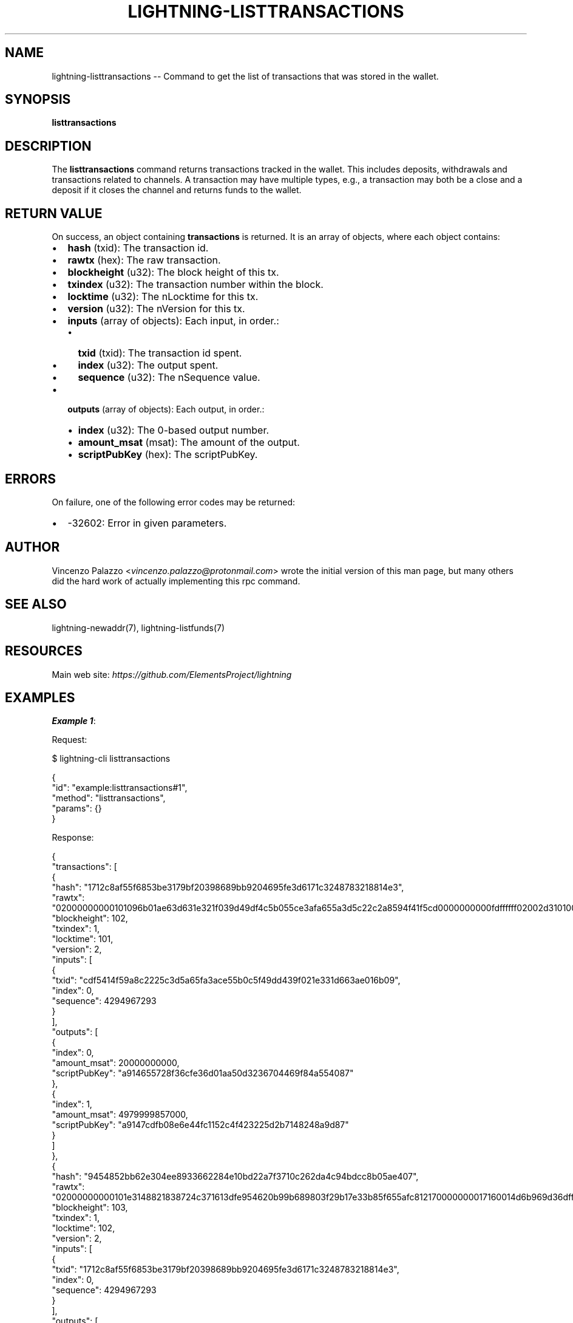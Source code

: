 .\" -*- mode: troff; coding: utf-8 -*-
.TH "LIGHTNING-LISTTRANSACTIONS" "7" "" "Core Lightning pre-v24.08" ""
.SH
NAME
.LP
lightning-listtransactions -- Command to get the list of transactions that was stored in the wallet.
.SH
SYNOPSIS
.LP
\fBlisttransactions\fR 
.SH
DESCRIPTION
.LP
The \fBlisttransactions\fR command returns transactions tracked in the wallet. This includes deposits, withdrawals and transactions related to channels. A transaction may have multiple types, e.g., a transaction may both be a close and a deposit if it closes the channel and returns funds to the wallet.
.SH
RETURN VALUE
.LP
On success, an object containing \fBtransactions\fR is returned. It is an array of objects, where each object contains:
.IP "\(bu" 2
\fBhash\fR (txid): The transaction id.
.if n \
.sp -1
.if t \
.sp -0.25v
.IP "\(bu" 2
\fBrawtx\fR (hex): The raw transaction.
.if n \
.sp -1
.if t \
.sp -0.25v
.IP "\(bu" 2
\fBblockheight\fR (u32): The block height of this tx.
.if n \
.sp -1
.if t \
.sp -0.25v
.IP "\(bu" 2
\fBtxindex\fR (u32): The transaction number within the block.
.if n \
.sp -1
.if t \
.sp -0.25v
.IP "\(bu" 2
\fBlocktime\fR (u32): The nLocktime for this tx.
.if n \
.sp -1
.if t \
.sp -0.25v
.IP "\(bu" 2
\fBversion\fR (u32): The nVersion for this tx.
.if n \
.sp -1
.if t \
.sp -0.25v
.IP "\(bu" 2
\fBinputs\fR (array of objects): Each input, in order.:
.RS
.IP "\(bu" 2
\fBtxid\fR (txid): The transaction id spent.
.if n \
.sp -1
.if t \
.sp -0.25v
.IP "\(bu" 2
\fBindex\fR (u32): The output spent.
.if n \
.sp -1
.if t \
.sp -0.25v
.IP "\(bu" 2
\fBsequence\fR (u32): The nSequence value.
.RE
.if n \
.sp -1
.if t \
.sp -0.25v
.IP "\(bu" 2
\fBoutputs\fR (array of objects): Each output, in order.:
.RS
.IP "\(bu" 2
\fBindex\fR (u32): The 0-based output number.
.if n \
.sp -1
.if t \
.sp -0.25v
.IP "\(bu" 2
\fBamount_msat\fR (msat): The amount of the output.
.if n \
.sp -1
.if t \
.sp -0.25v
.IP "\(bu" 2
\fBscriptPubKey\fR (hex): The scriptPubKey.
.RE
.SH
ERRORS
.LP
On failure, one of the following error codes may be returned:
.IP "\(bu" 2
-32602: Error in given parameters.
.SH
AUTHOR
.LP
Vincenzo Palazzo <\fIvincenzo.palazzo@protonmail.com\fR> wrote the initial version of this man page,
but many others did the hard work of actually implementing this rpc command.
.SH
SEE ALSO
.LP
lightning-newaddr(7), lightning-listfunds(7)
.SH
RESOURCES
.LP
Main web site: \fIhttps://github.com/ElementsProject/lightning\fR
.SH
EXAMPLES
.LP
\fBExample 1\fR: 
.PP
Request:
.LP
.EX
$ lightning-cli listtransactions
.EE
.LP
.EX
{
  \(dqid\(dq: \(dqexample:listtransactions#1\(dq,
  \(dqmethod\(dq: \(dqlisttransactions\(dq,
  \(dqparams\(dq: {}
}
.EE
.PP
Response:
.LP
.EX
{
  \(dqtransactions\(dq: [
    {
      \(dqhash\(dq: \(dq1712c8af55f6853be3179bf20398689bb9204695fe3d6171c3248783218814e3\(dq,
      \(dqrawtx\(dq: \(dq02000000000101096b01ae63d631e321f039d49df4c5b055ce3afa655a3d5c22c2a8594f41f5cd0000000000fdffffff02002d31010000000017a914655728f36cfe36d01aa50d3236704469f84a55408771c4d4280100000017a9147cdfb08e6e44fc1152c4f423225d2b7148248a9d870247304402202ff40c938d644198c10d60fe660c1380bd601b6dc4533b64c64d3809290edf4a022028206e39cc36423524816a34806a721061814478b297c2bfb2bc3c417548c466012102129f00a7502a031999fe81aa35afed6f09617a9748e5fdde0f7a0191d364f59b65000000\(dq,
      \(dqblockheight\(dq: 102,
      \(dqtxindex\(dq: 1,
      \(dqlocktime\(dq: 101,
      \(dqversion\(dq: 2,
      \(dqinputs\(dq: [
        {
          \(dqtxid\(dq: \(dqcdf5414f59a8c2225c3d5a65fa3ace55b0c5f49dd439f021e331d663ae016b09\(dq,
          \(dqindex\(dq: 0,
          \(dqsequence\(dq: 4294967293
        }
      ],
      \(dqoutputs\(dq: [
        {
          \(dqindex\(dq: 0,
          \(dqamount_msat\(dq: 20000000000,
          \(dqscriptPubKey\(dq: \(dqa914655728f36cfe36d01aa50d3236704469f84a554087\(dq
        },
        {
          \(dqindex\(dq: 1,
          \(dqamount_msat\(dq: 4979999857000,
          \(dqscriptPubKey\(dq: \(dqa9147cdfb08e6e44fc1152c4f423225d2b7148248a9d87\(dq
        }
      ]
    },
    {
      \(dqhash\(dq: \(dq9454852bb62e304ee8933662284e10bd22a7f3710c262da4c94bdcc8b05ae407\(dq,
      \(dqrawtx\(dq: \(dq02000000000101e3148821838724c371613dfe954620b99b689803f29b17e33b85f655afc812170000000017160014d6b969d36dffdad9869193f663ee480dfdc73488fdffffff0135143101000000002251206c27e1956acfa61e68292c80908880e813450f754132e8a2ac471a86bf1326b50247304402201b09adb26aa7674b2e4954bef85e5d4cb5baee1e20c91e6d26db624407588b4e022044bae97372215531507b464b7978e6f9dc25f986aed5ab62dbc011c1e80a544f012102b9c0c6844e12a531c968e55c55078ec16d9bf76be9290fd87d1cca72b4839a1766000000\(dq,
      \(dqblockheight\(dq: 103,
      \(dqtxindex\(dq: 1,
      \(dqlocktime\(dq: 102,
      \(dqversion\(dq: 2,
      \(dqinputs\(dq: [
        {
          \(dqtxid\(dq: \(dq1712c8af55f6853be3179bf20398689bb9204695fe3d6171c3248783218814e3\(dq,
          \(dqindex\(dq: 0,
          \(dqsequence\(dq: 4294967293
        }
      ],
      \(dqoutputs\(dq: [
        {
          \(dqindex\(dq: 0,
          \(dqamount_msat\(dq: 19993653000,
          \(dqscriptPubKey\(dq: \(dq51206c27e1956acfa61e68292c80908880e813450f754132e8a2ac471a86bf1326b5\(dq
        }
      ]
    },
    {
      \(dqhash\(dq: \(dq706e569239dfe88a33ae6d276ae68d6c787a2403ecf0ac97ed14eec28aa6039d\(dq,
      \(dqrawtx\(dq: \(dq02000000000101e3148821838724c371613dfe954620b99b689803f29b17e33b85f655afc8121701000000171600142577677b3b18e431cfe9ac900e842b4d0567d251fdffffff0200c2eb0b00000000160014661c23b790dd3491373af0b1d8bed0877d5cde22cd01e91c010000001600140527f5b39d5b246fc5ed823c59ccdc5cc50e70580247304402205d01bd83c715b11e29040b0e8a193629194f638b7369270d668df172616d872302205bbad12ce8fc7a4694195dc3871302e808547b24e7098ffd089d0e340ccf3b950121034bcbb11214c52ca895d87add0c0de5a1dfb429966aa50f59afe33669319ea99266000000\(dq,
      \(dqblockheight\(dq: 103,
      \(dqtxindex\(dq: 2,
      \(dqlocktime\(dq: 102,
      \(dqversion\(dq: 2,
      \(dqinputs\(dq: [
        {
          \(dqtxid\(dq: \(dq1712c8af55f6853be3179bf20398689bb9204695fe3d6171c3248783218814e3\(dq,
          \(dqindex\(dq: 1,
          \(dqsequence\(dq: 4294967293
        }
      ],
      \(dqoutputs\(dq: [
        {
          \(dqindex\(dq: 0,
          \(dqamount_msat\(dq: 200000000000,
          \(dqscriptPubKey\(dq: \(dq0014661c23b790dd3491373af0b1d8bed0877d5cde22\(dq
        },
        {
          \(dqindex\(dq: 1,
          \(dqamount_msat\(dq: 4779999693000,
          \(dqscriptPubKey\(dq: \(dq00140527f5b39d5b246fc5ed823c59ccdc5cc50e7058\(dq
        }
      ]
    },
    {
      \(dqhash\(dq: \(dq7547ffc11396c62852104f7100d5ca27a2b9c0d5d43d08122147b2b03eb157a5\(dq,
      \(dqrawtx\(dq: \(dq02000000000101e4f55092d059070e27bc6d3a8cce1ba7137244e997c499ce47ca9828d82319fc0000000000fdffffff0280841e00000000001600149fb67bfcefee6cb7db4c7e55d9c6bfd749e31d1e8c721bed0000000016001442e74d56791e0c6447ebb87c612d324a8fd1e9f90247304402201843081a5417aec6d9e77e894ca159622d76360a16b9ee66e7d363a38ccd2a6102206b2dfb4bd0b0e8c25ed798842288c0ef3a0e328fa4f42d6fb5c479715ab2f0710121023770a6280695342030684ebaf25094a197f97acbb988e1ec8459b6228e20f8596b000000\(dq,
      \(dqblockheight\(dq: 108,
      \(dqtxindex\(dq: 1,
      \(dqlocktime\(dq: 107,
      \(dqversion\(dq: 2,
      \(dqinputs\(dq: [
        {
          \(dqtxid\(dq: \(dqfc1923d82898ca47ce99c497e9447213a71bce8c3a6dbc270e0759d09250f5e4\(dq,
          \(dqindex\(dq: 0,
          \(dqsequence\(dq: 4294967293
        }
      ],
      \(dqoutputs\(dq: [
        {
          \(dqindex\(dq: 0,
          \(dqamount_msat\(dq: 2000000000,
          \(dqscriptPubKey\(dq: \(dq00149fb67bfcefee6cb7db4c7e55d9c6bfd749e31d1e\(dq
        },
        {
          \(dqindex\(dq: 1,
          \(dqamount_msat\(dq: 3977998988000,
          \(dqscriptPubKey\(dq: \(dq001442e74d56791e0c6447ebb87c612d324a8fd1e9f9\(dq
        }
      ]
    },
    {
      \(dqhash\(dq: \(dq737d6835ddafd515ba9e9def733bb4e4211f6053a32b1422bf1c8cc240850f96\(dq,
      \(dqrawtx\(dq: \(dq020000000001019d03a68ac2ee14ed97acf0ec03247a786c8de66a276dae338ae8df3992566e700000000000fdffffff02816cdc0b0000000022512035f1184f6b470c9df347da62c4b28e7ec9ee10b220bac3accd22209def0036ea40420f00000000002200205b8cd3b914cf67cdd8fa6273c930353dd36476734fbd962102c2df53b90880cd0247304402207336a772e8643be4dc672957feaa3c9d97dde0aa5d8014a35ebc4772d8dacf91022074cd9cf97077fbf2f5d380b3917565f05232cc07db22aef12f327d6603861d6f012103fa9c95085e42b1e5003cd1f418178c30c96e4ae77954ca0fc48c58826ff4eb0e6c000000\(dq,
      \(dqblockheight\(dq: 109,
      \(dqtxindex\(dq: 1,
      \(dqlocktime\(dq: 108,
      \(dqversion\(dq: 2,
      \(dqinputs\(dq: [
        {
          \(dqtxid\(dq: \(dq706e569239dfe88a33ae6d276ae68d6c787a2403ecf0ac97ed14eec28aa6039d\(dq,
          \(dqindex\(dq: 0,
          \(dqsequence\(dq: 4294967293
        }
      ],
      \(dqoutputs\(dq: [
        {
          \(dqindex\(dq: 0,
          \(dqamount_msat\(dq: 198995073000,
          \(dqscriptPubKey\(dq: \(dq512035f1184f6b470c9df347da62c4b28e7ec9ee10b220bac3accd22209def0036ea\(dq
        },
        {
          \(dqindex\(dq: 1,
          \(dqamount_msat\(dq: 1000000000,
          \(dqscriptPubKey\(dq: \(dq00205b8cd3b914cf67cdd8fa6273c930353dd36476734fbd962102c2df53b90880cd\(dq
        }
      ]
    }
  ]
}
.EE
.PP
